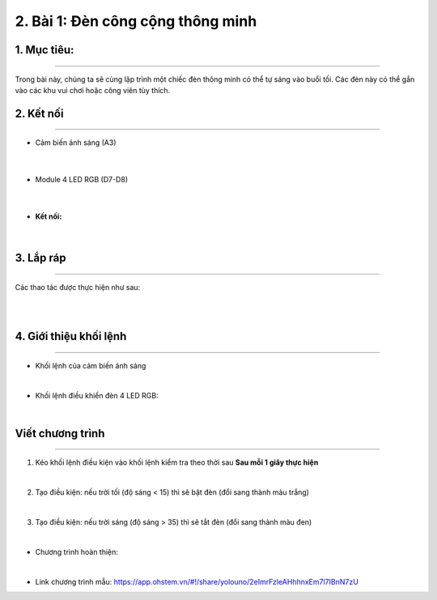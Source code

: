 2. Bài 1: Đèn công cộng thông minh
=================================

1. Mục tiêu:
------------
-----------------

Trong bài này, chúng ta sẽ cùng lập trình một chiếc đèn thông minh có thể tự sáng vào buổi tối. Các đèn này có thể gắn vào các khu vui chơi hoặc công viên tùy thích.


2. Kết nối 
----------
--------------

- Cảm biến ánh sáng (A3)

    .. image:: images/bai_1.1.3.png
        :width: 150px
        :align: center 
    |
- Module 4 LED RGB (D7-D8)

    .. image:: images/bai_1.1.1.png
        :width: 150px
        :align: center 
    |
- **Kết nối:**

    .. image:: images/bai_1.2.png
        :scale: 80%
        :align: center 
|


3. Lắp ráp 
-----------
----------------

Các thao tác được thực hiện như sau:

.. image:: images/bai_1.4.png
    :scale: 90%
    :align: center 
|

.. image:: images/bai_1.4.1.png
    :scale: 90%
    :align: center 
|


4. Giới thiệu khối lệnh
----------
----------------

- Khối lệnh của cảm biến ánh sáng

.. image:: images/cityuno01.PNG
    :scale: 90%
    :align: center 
|

- Khối lệnh điều khiển đèn 4 LED RGB:

.. image:: images/cityuno02.PNG
    :scale: 90%
    :align: center 
|

Viết chương trình
------------
--------------------

1. Kéo khối lệnh điều kiện vào khối lệnh kiểm tra theo thời sau **Sau mỗi 1 giây thực hiện**

.. image:: images/cityuno03.PNG
    :scale: 80%
    :align: center

|

2. Tạo điều kiện: nếu trời tối (độ sáng < 15) thì sẽ bật đèn (đổi sang thành màu trắng)

.. image:: images/cityuno04.PNG
    :scale: 100%
    :align: center 
|

3. Tạo điều kiện: nếu trời sáng (độ sáng > 35) thì sẽ tắt đèn (đổi sang thành màu đen)

.. image:: images/cityuno05.PNG
    :scale: 100%
    :align: center 
|

- Chương trình hoàn thiện: 

.. image:: images/cityuno06.PNG
    :scale: 100%
    :align: center 
|

- Link chương trình mẫu: `<https://app.ohstem.vn/#!/share/yolouno/2eImrFzleAHhhnxEm7l7IBnN7zU>`_



